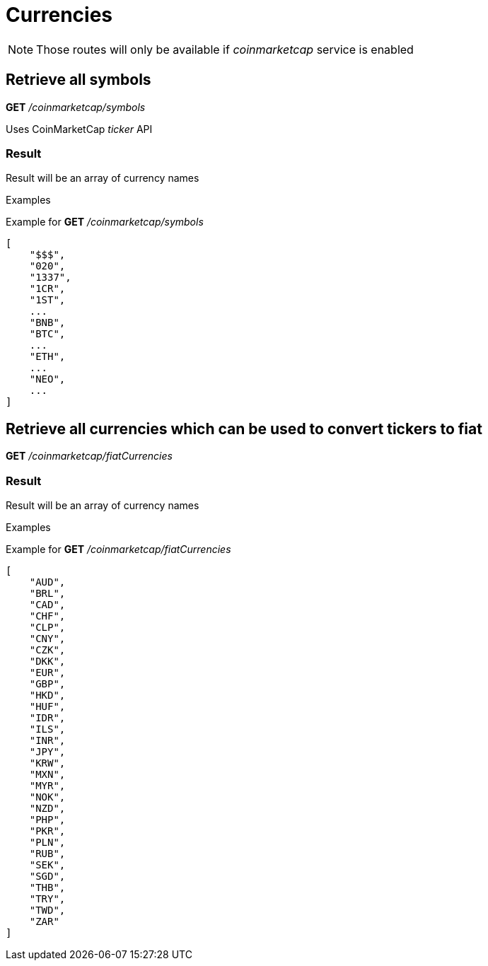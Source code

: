 = Currencies

[NOTE]
====
Those routes will only be available if _coinmarketcap_ service is enabled
====

== Retrieve all symbols

*GET* _/coinmarketcap/symbols_

Uses CoinMarketCap _ticker_ API

=== Result

Result will be an array of currency names

.Examples

Example for *GET* _/coinmarketcap/symbols_

[source,json]
----
[
    "$$$",
    "020",
    "1337",
    "1CR",
    "1ST",
    ...
    "BNB",
    "BTC",
    ...
    "ETH",
    ...
    "NEO",
    ...
]
----

== Retrieve all currencies which can be used to convert tickers to fiat

*GET* _/coinmarketcap/fiatCurrencies_

=== Result

Result will be an array of currency names

.Examples

Example for *GET* _/coinmarketcap/fiatCurrencies_

[source,json]
----
[
    "AUD",
    "BRL",
    "CAD",
    "CHF",
    "CLP",
    "CNY",
    "CZK",
    "DKK",
    "EUR",
    "GBP",
    "HKD",
    "HUF",
    "IDR",
    "ILS",
    "INR",
    "JPY",
    "KRW",
    "MXN",
    "MYR",
    "NOK",
    "NZD",
    "PHP",
    "PKR",
    "PLN",
    "RUB",
    "SEK",
    "SGD",
    "THB",
    "TRY",
    "TWD",
    "ZAR"
]
----
